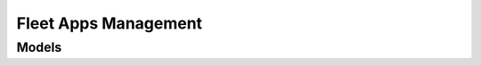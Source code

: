Fleet Apps Management 
=====================

.. autosummary::
    :toctree: fleet_apps_management/client
    :nosignatures:
    :template: autosummary/service_client.rst

    oci.fleet_apps_management.FleetAppsManagementAdminClient
    oci.fleet_apps_management.FleetAppsManagementCatalogClient
    oci.fleet_apps_management.FleetAppsManagementClient
    oci.fleet_apps_management.FleetAppsManagementMaintenanceWindowClient
    oci.fleet_apps_management.FleetAppsManagementOperationsClient
    oci.fleet_apps_management.FleetAppsManagementProvisionClient
    oci.fleet_apps_management.FleetAppsManagementRunbooksClient
    oci.fleet_apps_management.FleetAppsManagementWorkRequestClient
    oci.fleet_apps_management.FleetAppsManagementAdminClientCompositeOperations
    oci.fleet_apps_management.FleetAppsManagementCatalogClientCompositeOperations
    oci.fleet_apps_management.FleetAppsManagementClientCompositeOperations
    oci.fleet_apps_management.FleetAppsManagementMaintenanceWindowClientCompositeOperations
    oci.fleet_apps_management.FleetAppsManagementOperationsClientCompositeOperations
    oci.fleet_apps_management.FleetAppsManagementProvisionClientCompositeOperations
    oci.fleet_apps_management.FleetAppsManagementRunbooksClientCompositeOperations
    oci.fleet_apps_management.FleetAppsManagementWorkRequestClientCompositeOperations

--------
 Models
--------

.. autosummary::
    :toctree: fleet_apps_management/models
    :nosignatures:
    :template: autosummary/model_class.rst

    oci.fleet_apps_management.models.ActionGroup
    oci.fleet_apps_management.models.ActionGroupBasedUserActionDetails
    oci.fleet_apps_management.models.ActionGroupDetails
    oci.fleet_apps_management.models.ActivityResourceTarget
    oci.fleet_apps_management.models.AnnouncementCollection
    oci.fleet_apps_management.models.AnnouncementSummary
    oci.fleet_apps_management.models.ApiBasedExecutionDetails
    oci.fleet_apps_management.models.ArtifactDetails
    oci.fleet_apps_management.models.AssociatedFleetCredentialDetails
    oci.fleet_apps_management.models.AssociatedFleetPropertyDetails
    oci.fleet_apps_management.models.AssociatedFleetResourceDetails
    oci.fleet_apps_management.models.AssociatedLocalTaskDetails
    oci.fleet_apps_management.models.AssociatedSchedulerDefinition
    oci.fleet_apps_management.models.AssociatedSharedTaskDetails
    oci.fleet_apps_management.models.AssociatedTaskDetails
    oci.fleet_apps_management.models.CatalogContentDetails
    oci.fleet_apps_management.models.CatalogGitResultConfig
    oci.fleet_apps_management.models.CatalogGitSourceConfig
    oci.fleet_apps_management.models.CatalogItem
    oci.fleet_apps_management.models.CatalogItemCollection
    oci.fleet_apps_management.models.CatalogItemSummary
    oci.fleet_apps_management.models.CatalogMarketplaceSourceConfig
    oci.fleet_apps_management.models.CatalogParResultConfig
    oci.fleet_apps_management.models.CatalogParSourceConfig
    oci.fleet_apps_management.models.CatalogResultPayload
    oci.fleet_apps_management.models.CatalogSourcePayload
    oci.fleet_apps_management.models.CatalogSourceTemplateConfig
    oci.fleet_apps_management.models.CatalogTemplateResultConfig
    oci.fleet_apps_management.models.ChangeCatalogItemCompartmentDetails
    oci.fleet_apps_management.models.ChangeFleetCompartmentDetails
    oci.fleet_apps_management.models.ChangePatchCompartmentDetails
    oci.fleet_apps_management.models.ChangePlatformConfigurationCompartmentDetails
    oci.fleet_apps_management.models.ChangePropertyCompartmentDetails
    oci.fleet_apps_management.models.ChangeProvisionCompartmentDetails
    oci.fleet_apps_management.models.ChangeRunbookCompartmentDetails
    oci.fleet_apps_management.models.ChangeTaskRecordCompartmentDetails
    oci.fleet_apps_management.models.CheckResourceTaggingDetails
    oci.fleet_apps_management.models.CloneCatalogItemDetails
    oci.fleet_apps_management.models.ComplianceDetailPolicy
    oci.fleet_apps_management.models.ComplianceDetailProduct
    oci.fleet_apps_management.models.ComplianceDetailResource
    oci.fleet_apps_management.models.ComplianceDetailTarget
    oci.fleet_apps_management.models.CompliancePatchDetail
    oci.fleet_apps_management.models.CompliancePolicy
    oci.fleet_apps_management.models.CompliancePolicyCollection
    oci.fleet_apps_management.models.CompliancePolicyRule
    oci.fleet_apps_management.models.CompliancePolicyRuleCollection
    oci.fleet_apps_management.models.CompliancePolicyRuleSummary
    oci.fleet_apps_management.models.CompliancePolicySummary
    oci.fleet_apps_management.models.ComplianceRecord
    oci.fleet_apps_management.models.ComplianceRecordAggregation
    oci.fleet_apps_management.models.ComplianceRecordAggregationCollection
    oci.fleet_apps_management.models.ComplianceRecordCollection
    oci.fleet_apps_management.models.ComplianceRecordDimension
    oci.fleet_apps_management.models.ComplianceRecordSummary
    oci.fleet_apps_management.models.ComplianceReport
    oci.fleet_apps_management.models.ComplianceReportPatchDetail
    oci.fleet_apps_management.models.ComplianceReportProduct
    oci.fleet_apps_management.models.ComplianceReportResource
    oci.fleet_apps_management.models.ComplianceReportTarget
    oci.fleet_apps_management.models.ComponentProperties
    oci.fleet_apps_management.models.Condition
    oci.fleet_apps_management.models.ConfigAssociationDetails
    oci.fleet_apps_management.models.ConfigCategoryDetails
    oci.fleet_apps_management.models.ConfigFileDetails
    oci.fleet_apps_management.models.ConfirmTargetsDetails
    oci.fleet_apps_management.models.ContentDetails
    oci.fleet_apps_management.models.CreateCatalogItemDetails
    oci.fleet_apps_management.models.CreateCompliancePolicyRuleDetails
    oci.fleet_apps_management.models.CreateFleetCredentialDetails
    oci.fleet_apps_management.models.CreateFleetDetails
    oci.fleet_apps_management.models.CreateFleetPropertyDetails
    oci.fleet_apps_management.models.CreateFleetResourceDetails
    oci.fleet_apps_management.models.CreateMaintenanceWindowDetails
    oci.fleet_apps_management.models.CreateOnboardingDetails
    oci.fleet_apps_management.models.CreatePatchDetails
    oci.fleet_apps_management.models.CreatePlatformConfigurationDetails
    oci.fleet_apps_management.models.CreatePropertyDetails
    oci.fleet_apps_management.models.CreateProvisionDetails
    oci.fleet_apps_management.models.CreateRunbookDetails
    oci.fleet_apps_management.models.CreateRunbookVersionDetails
    oci.fleet_apps_management.models.CreateSchedulerDefinitionDetails
    oci.fleet_apps_management.models.CreateTaskRecordDetails
    oci.fleet_apps_management.models.CredentialConfigCategoryDetails
    oci.fleet_apps_management.models.CredentialDetails
    oci.fleet_apps_management.models.CredentialEntitySpecificDetails
    oci.fleet_apps_management.models.CustomSchedule
    oci.fleet_apps_management.models.DependentPatchDetails
    oci.fleet_apps_management.models.DeployedResourceDetails
    oci.fleet_apps_management.models.Details
    oci.fleet_apps_management.models.DiscoveredTarget
    oci.fleet_apps_management.models.DynamicResourceSelection
    oci.fleet_apps_management.models.EnableLatestPolicyDetails
    oci.fleet_apps_management.models.EntityExecutionDetails
    oci.fleet_apps_management.models.EnvironmentConfigCategoryDetails
    oci.fleet_apps_management.models.EnvironmentFleetDetails
    oci.fleet_apps_management.models.Execution
    oci.fleet_apps_management.models.ExecutionCollection
    oci.fleet_apps_management.models.ExecutionDetails
    oci.fleet_apps_management.models.ExecutionSummary
    oci.fleet_apps_management.models.ExecutionWorkflowDetails
    oci.fleet_apps_management.models.ExportComplianceReportDetails
    oci.fleet_apps_management.models.FileInputArgument
    oci.fleet_apps_management.models.FileTaskArgument
    oci.fleet_apps_management.models.Fleet
    oci.fleet_apps_management.models.FleetBasedActionGroup
    oci.fleet_apps_management.models.FleetBasedActionGroupDetails
    oci.fleet_apps_management.models.FleetCollection
    oci.fleet_apps_management.models.FleetCredential
    oci.fleet_apps_management.models.FleetCredentialCollection
    oci.fleet_apps_management.models.FleetCredentialEntitySpecificDetails
    oci.fleet_apps_management.models.FleetCredentialSummary
    oci.fleet_apps_management.models.FleetDetails
    oci.fleet_apps_management.models.FleetProductCollection
    oci.fleet_apps_management.models.FleetProductSummary
    oci.fleet_apps_management.models.FleetProperty
    oci.fleet_apps_management.models.FleetPropertyCollection
    oci.fleet_apps_management.models.FleetPropertySummary
    oci.fleet_apps_management.models.FleetResource
    oci.fleet_apps_management.models.FleetResourceCollection
    oci.fleet_apps_management.models.FleetResourceSummary
    oci.fleet_apps_management.models.FleetSummary
    oci.fleet_apps_management.models.FleetTarget
    oci.fleet_apps_management.models.FleetTargetCollection
    oci.fleet_apps_management.models.FleetTargetSummary
    oci.fleet_apps_management.models.GenerateComplianceReportDetails
    oci.fleet_apps_management.models.GenericArtifact
    oci.fleet_apps_management.models.GenericArtifactDetails
    oci.fleet_apps_management.models.GenericFleetDetails
    oci.fleet_apps_management.models.Group
    oci.fleet_apps_management.models.GroupFleetDetails
    oci.fleet_apps_management.models.InputArgument
    oci.fleet_apps_management.models.InputFileContentDetails
    oci.fleet_apps_management.models.InputFileObjectStorageBucketContentDetails
    oci.fleet_apps_management.models.InputParameter
    oci.fleet_apps_management.models.InstanceSummary
    oci.fleet_apps_management.models.InventoryRecord
    oci.fleet_apps_management.models.InventoryRecordCollection
    oci.fleet_apps_management.models.InventoryRecordComponent
    oci.fleet_apps_management.models.InventoryRecordPatchDetails
    oci.fleet_apps_management.models.InventoryRecordProperty
    oci.fleet_apps_management.models.InventoryRecordSummary
    oci.fleet_apps_management.models.InventoryResourceCollection
    oci.fleet_apps_management.models.InventoryResourceSummary
    oci.fleet_apps_management.models.JobActivity
    oci.fleet_apps_management.models.JobExecutionDetails
    oci.fleet_apps_management.models.KeyEncryptionCredentialDetails
    oci.fleet_apps_management.models.LifecycleOperationConfigCategoryDetails
    oci.fleet_apps_management.models.MaintenanceWindow
    oci.fleet_apps_management.models.MaintenanceWindowCollection
    oci.fleet_apps_management.models.MaintenanceWindowSchedule
    oci.fleet_apps_management.models.MaintenanceWindowSummary
    oci.fleet_apps_management.models.ManageJobExecutionDetails
    oci.fleet_apps_management.models.ManageSettingsDetails
    oci.fleet_apps_management.models.ManagedEntityAggregation
    oci.fleet_apps_management.models.ManagedEntityAggregationCollection
    oci.fleet_apps_management.models.ManagedEntityDimension
    oci.fleet_apps_management.models.ManualResourceSelection
    oci.fleet_apps_management.models.ModelProperty
    oci.fleet_apps_management.models.NotificationPreference
    oci.fleet_apps_management.models.ObjectStorageBucketConfigFileDetails
    oci.fleet_apps_management.models.ObjectStorageBucketContentDetails
    oci.fleet_apps_management.models.Onboarding
    oci.fleet_apps_management.models.OnboardingCollection
    oci.fleet_apps_management.models.OnboardingPolicyCollection
    oci.fleet_apps_management.models.OnboardingPolicySummary
    oci.fleet_apps_management.models.OnboardingSummary
    oci.fleet_apps_management.models.OperationRunbook
    oci.fleet_apps_management.models.Outcome
    oci.fleet_apps_management.models.OutputVariableDetails
    oci.fleet_apps_management.models.OutputVariableInputArgument
    oci.fleet_apps_management.models.OutputVariableMapping
    oci.fleet_apps_management.models.Patch
    oci.fleet_apps_management.models.PatchCollection
    oci.fleet_apps_management.models.PatchFileContentDetails
    oci.fleet_apps_management.models.PatchFileObjectStorageBucketContentDetails
    oci.fleet_apps_management.models.PatchLevelSelectionDetails
    oci.fleet_apps_management.models.PatchNameSelectionDetails
    oci.fleet_apps_management.models.PatchProduct
    oci.fleet_apps_management.models.PatchReleaseDateSelectionDetails
    oci.fleet_apps_management.models.PatchSelectionDetails
    oci.fleet_apps_management.models.PatchSummary
    oci.fleet_apps_management.models.PatchType
    oci.fleet_apps_management.models.PatchTypeConfigCategoryDetails
    oci.fleet_apps_management.models.PauseDetails
    oci.fleet_apps_management.models.PlainTextCredentialDetails
    oci.fleet_apps_management.models.PlatformConfiguration
    oci.fleet_apps_management.models.PlatformConfigurationCollection
    oci.fleet_apps_management.models.PlatformConfigurationSummary
    oci.fleet_apps_management.models.PlatformSpecificArtifact
    oci.fleet_apps_management.models.PlatformSpecificArtifactDetails
    oci.fleet_apps_management.models.Preferences
    oci.fleet_apps_management.models.PreviousTaskInstanceDetails
    oci.fleet_apps_management.models.PreviousTaskInstanceRunOnDetails
    oci.fleet_apps_management.models.ProductConfigCategoryDetails
    oci.fleet_apps_management.models.ProductFleetDetails
    oci.fleet_apps_management.models.ProductStackAsProductSubCategoryDetails
    oci.fleet_apps_management.models.ProductStackConfigCategoryDetails
    oci.fleet_apps_management.models.ProductStackGenericSubCategoryDetails
    oci.fleet_apps_management.models.ProductStackSubCategoryDetails
    oci.fleet_apps_management.models.ProductVersionDetails
    oci.fleet_apps_management.models.Properties
    oci.fleet_apps_management.models.PropertyCollection
    oci.fleet_apps_management.models.PropertySummary
    oci.fleet_apps_management.models.Provision
    oci.fleet_apps_management.models.ProvisionCollection
    oci.fleet_apps_management.models.ProvisionSummary
    oci.fleet_apps_management.models.PublishRunbookDetails
    oci.fleet_apps_management.models.RequestResourceValidationDetails
    oci.fleet_apps_management.models.RequestTargetDiscoveryDetails
    oci.fleet_apps_management.models.ResourceCollection
    oci.fleet_apps_management.models.ResourceCredentialEntitySpecificDetails
    oci.fleet_apps_management.models.ResourceSelection
    oci.fleet_apps_management.models.ResourceSummary
    oci.fleet_apps_management.models.ResourceTagCheckDetails
    oci.fleet_apps_management.models.ResourceTagEnablementInfo
    oci.fleet_apps_management.models.RollbackWorkflowDetails
    oci.fleet_apps_management.models.Rule
    oci.fleet_apps_management.models.RunOnDetails
    oci.fleet_apps_management.models.Runbook
    oci.fleet_apps_management.models.RunbookCollection
    oci.fleet_apps_management.models.RunbookSummary
    oci.fleet_apps_management.models.RunbookVersion
    oci.fleet_apps_management.models.RunbookVersionCollection
    oci.fleet_apps_management.models.RunbookVersionSummary
    oci.fleet_apps_management.models.Schedule
    oci.fleet_apps_management.models.ScheduleInstanceRunOnDetails
    oci.fleet_apps_management.models.ScheduledFleetCollection
    oci.fleet_apps_management.models.ScheduledFleetSummary
    oci.fleet_apps_management.models.SchedulerDefinition
    oci.fleet_apps_management.models.SchedulerDefinitionCollection
    oci.fleet_apps_management.models.SchedulerDefinitionSummary
    oci.fleet_apps_management.models.SchedulerExecutionCollection
    oci.fleet_apps_management.models.SchedulerExecutionSummary
    oci.fleet_apps_management.models.SchedulerJob
    oci.fleet_apps_management.models.SchedulerJobAggregation
    oci.fleet_apps_management.models.SchedulerJobAggregationCollection
    oci.fleet_apps_management.models.SchedulerJobCollection
    oci.fleet_apps_management.models.SchedulerJobDimension
    oci.fleet_apps_management.models.SchedulerJobSummary
    oci.fleet_apps_management.models.ScriptBasedExecutionDetails
    oci.fleet_apps_management.models.SelectionCriteria
    oci.fleet_apps_management.models.SelfHostedInstanceConfigCategoryDetails
    oci.fleet_apps_management.models.SelfHostedInstanceRunOnDetails
    oci.fleet_apps_management.models.SetDefaultRunbookDetails
    oci.fleet_apps_management.models.StepBasedUserActionDetails
    oci.fleet_apps_management.models.StepCollection
    oci.fleet_apps_management.models.StepSummary
    oci.fleet_apps_management.models.StringInputArgument
    oci.fleet_apps_management.models.StringTaskArgument
    oci.fleet_apps_management.models.TargetCredentialEntitySpecificDetails
    oci.fleet_apps_management.models.TargetResource
    oci.fleet_apps_management.models.Task
    oci.fleet_apps_management.models.TaskArgument
    oci.fleet_apps_management.models.TaskNotificationPreferences
    oci.fleet_apps_management.models.TaskRecord
    oci.fleet_apps_management.models.TaskRecordCollection
    oci.fleet_apps_management.models.TaskRecordSummary
    oci.fleet_apps_management.models.TaskVariable
    oci.fleet_apps_management.models.TerraformBasedExecutionDetails
    oci.fleet_apps_management.models.TimeBasedPauseDetails
    oci.fleet_apps_management.models.UpcomingSchedule
    oci.fleet_apps_management.models.UpdateCatalogItemDetails
    oci.fleet_apps_management.models.UpdateCompliancePolicyRuleDetails
    oci.fleet_apps_management.models.UpdateFleetCredentialDetails
    oci.fleet_apps_management.models.UpdateFleetDetails
    oci.fleet_apps_management.models.UpdateFleetPropertyDetails
    oci.fleet_apps_management.models.UpdateFleetResourceDetails
    oci.fleet_apps_management.models.UpdateMaintenanceWindowDetails
    oci.fleet_apps_management.models.UpdateOnboardingDetails
    oci.fleet_apps_management.models.UpdatePatchDetails
    oci.fleet_apps_management.models.UpdatePlatformConfigurationDetails
    oci.fleet_apps_management.models.UpdatePropertyDetails
    oci.fleet_apps_management.models.UpdateProvisionDetails
    oci.fleet_apps_management.models.UpdateRunbookDetails
    oci.fleet_apps_management.models.UpdateRunbookVersionDetails
    oci.fleet_apps_management.models.UpdateSchedulerDefinitionDetails
    oci.fleet_apps_management.models.UpdateSchedulerJobDetails
    oci.fleet_apps_management.models.UpdateTaskRecordDetails
    oci.fleet_apps_management.models.UserActionBasedPauseDetails
    oci.fleet_apps_management.models.UserActionDetails
    oci.fleet_apps_management.models.Variable
    oci.fleet_apps_management.models.VaultSecretCredentialDetails
    oci.fleet_apps_management.models.Version
    oci.fleet_apps_management.models.WorkRequest
    oci.fleet_apps_management.models.WorkRequestError
    oci.fleet_apps_management.models.WorkRequestErrorCollection
    oci.fleet_apps_management.models.WorkRequestLogEntry
    oci.fleet_apps_management.models.WorkRequestLogEntryCollection
    oci.fleet_apps_management.models.WorkRequestResource
    oci.fleet_apps_management.models.WorkRequestSummary
    oci.fleet_apps_management.models.WorkRequestSummaryCollection
    oci.fleet_apps_management.models.WorkflowComponent
    oci.fleet_apps_management.models.WorkflowGroup
    oci.fleet_apps_management.models.WorkflowGroupComponent
    oci.fleet_apps_management.models.WorkflowTaskComponent

